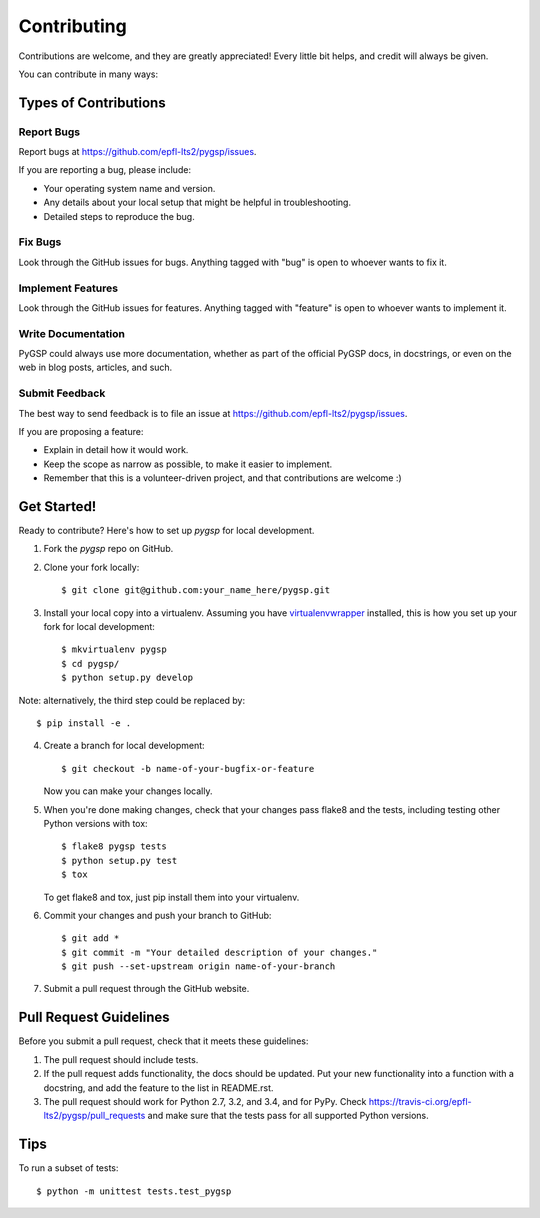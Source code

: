 ============
Contributing
============

Contributions are welcome, and they are greatly appreciated! Every
little bit helps, and credit will always be given. 

You can contribute in many ways:

Types of Contributions
----------------------

Report Bugs
~~~~~~~~~~~

Report bugs at https://github.com/epfl-lts2/pygsp/issues.

If you are reporting a bug, please include:

* Your operating system name and version.
* Any details about your local setup that might be helpful in troubleshooting.
* Detailed steps to reproduce the bug.

Fix Bugs
~~~~~~~~

Look through the GitHub issues for bugs. Anything tagged with "bug"
is open to whoever wants to fix it.

Implement Features
~~~~~~~~~~~~~~~~~~

Look through the GitHub issues for features. Anything tagged with "feature"
is open to whoever wants to implement it.

Write Documentation
~~~~~~~~~~~~~~~~~~~

PyGSP could always use more documentation, whether as part of the 
official PyGSP docs, in docstrings, or even on the web in blog posts,
articles, and such.

Submit Feedback
~~~~~~~~~~~~~~~

The best way to send feedback is to file an issue at https://github.com/epfl-lts2/pygsp/issues.

If you are proposing a feature:

* Explain in detail how it would work.
* Keep the scope as narrow as possible, to make it easier to implement.
* Remember that this is a volunteer-driven project, and that contributions
  are welcome :)

Get Started!
------------

Ready to contribute? Here's how to set up `pygsp` for local development.

1. Fork the `pygsp` repo on GitHub.
2. Clone your fork locally::

    $ git clone git@github.com:your_name_here/pygsp.git

3. Install your local copy into a virtualenv. Assuming you have `virtualenvwrapper <https://virtualenvwrapper.readthedocs.org/en/latest/>`_ installed, this is how you set up your fork for local development::

    $ mkvirtualenv pygsp
    $ cd pygsp/
    $ python setup.py develop

Note: alternatively, the third step could be replaced by::

    $ pip install -e .

4. Create a branch for local development::

    $ git checkout -b name-of-your-bugfix-or-feature
   
   Now you can make your changes locally.

5. When you're done making changes, check that your changes pass flake8 and the tests, including testing other Python versions with tox::

    $ flake8 pygsp tests
    $ python setup.py test
    $ tox

   To get flake8 and tox, just pip install them into your virtualenv. 

6. Commit your changes and push your branch to GitHub::

    $ git add *
    $ git commit -m "Your detailed description of your changes."
    $ git push --set-upstream origin name-of-your-branch

7. Submit a pull request through the GitHub website.

Pull Request Guidelines
-----------------------

Before you submit a pull request, check that it meets these guidelines:

1. The pull request should include tests.
2. If the pull request adds functionality, the docs should be updated. Put
   your new functionality into a function with a docstring, and add the
   feature to the list in README.rst.
3. The pull request should work for Python 2.7, 3.2, and 3.4, and for PyPy. Check 
   https://travis-ci.org/epfl-lts2/pygsp/pull_requests
   and make sure that the tests pass for all supported Python versions.

Tips
----

To run a subset of tests::

	$ python -m unittest tests.test_pygsp
